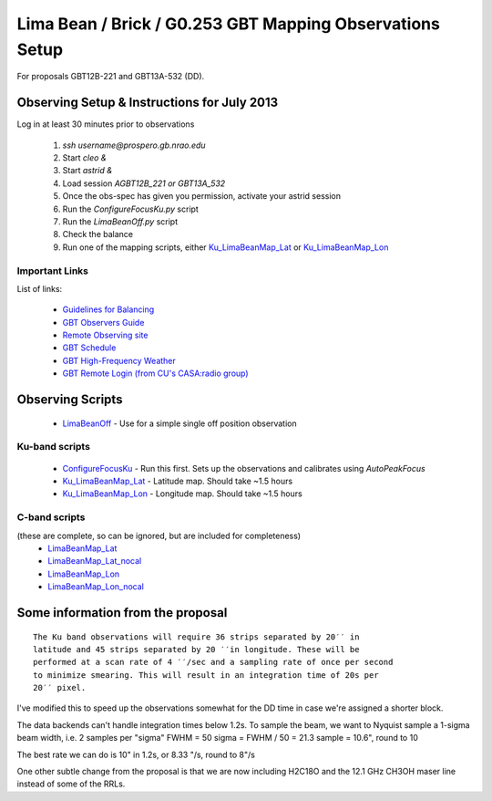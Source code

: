 Lima Bean / Brick / G0.253 GBT Mapping Observations Setup
=========================================================

For proposals GBT12B-221 and GBT13A-532 (DD).



Observing Setup & Instructions for July 2013
--------------------------------------------

Log in at least 30 minutes prior to observations

 1. `ssh username@prospero.gb.nrao.edu`
 2. Start `cleo &`
 3. Start `astrid &`
 4. Load session `AGBT12B_221` *or* `GBT13A_532`
 5. Once the obs-spec has given you permission, activate your astrid session
 6. Run the `ConfigureFocusKu.py` script
 7. Run the `LimaBeanOff.py` script
 8. Check the balance
 9. Run one of the mapping scripts, either `Ku_LimaBeanMap_Lat <Ku_LimaBeanMap_Lat.py>`_ or
    `Ku_LimaBeanMap_Lon <Ku_LimaBeanMap_Lon.py>`_


Important Links
~~~~~~~~~~~~~~~
List of links:

 * `Guidelines for Balancing <http://www.gb.nrao.edu/gbt/support/pdf/balancing-presentation.pdf>`_
 * `GBT Observers Guide <https://science.nrao.edu/facilities/gbt/observing/GBTog.pdf>`_
 * `Remote Observing site <https://science.nrao.edu/facilities/gbt/observing/remote-observing-with-the-gbt>`_
 * `GBT Schedule <https://dss.gb.nrao.edu/schedule/public>`_
 * `GBT High-Frequency Weather <http://www.gb.nrao.edu/~rmaddale/Weather/AllOverviews.html>`_
 * `GBT Remote Login (from CU's CASA:radio group) <http://code.google.com/p/casaradio/wiki/GBTRemoteLogin>`_

Observing Scripts
-----------------
 * `LimaBeanOff <LimaBeanOff.py>`_ - Use for a simple single off position observation

Ku-band scripts
~~~~~~~~~~~~~~~
 * `ConfigureFocusKu <ConfigureFocusKu.py>`_ - Run this first.  Sets up the observations and calibrates using `AutoPeakFocus`
 * `Ku_LimaBeanMap_Lat <Ku_LimaBeanMap_Lat.py>`_ - Latitude map.  Should take ~1.5 hours
 * `Ku_LimaBeanMap_Lon <Ku_LimaBeanMap_Lon.py>`_ - Longitude map.  Should take ~1.5 hours


C-band scripts
~~~~~~~~~~~~~~
(these are complete, so can be ignored, but are included for completeness)
 * `LimaBeanMap_Lat <LimaBeanMap_Lat.py>`_
 * `LimaBeanMap_Lat_nocal <LimaBeanMap_Lat_nocal.py>`_
 * `LimaBeanMap_Lon <LimaBeanMap_Lon.py>`_
 * `LimaBeanMap_Lon_nocal <LimaBeanMap_Lon_nocal.py>`_


Some information from the proposal
----------------------------------

::

    The Ku band observations will require 36 strips separated by 20′′ in
    latitude and 45 strips separated by 20 ′′in longitude. These will be
    performed at a scan rate of 4 ′′/sec and a sampling rate of once per second
    to minimize smearing. This will result in an integration time of 20s per
    20′′ pixel.

I've modified this to speed up the observations somewhat for the DD time in
case we're assigned a shorter block.

The data backends can't handle integration times below 1.2s.
To sample the beam, we want to Nyquist sample a 1-sigma beam width, i.e. 2
samples per "sigma"
FWHM = 50
sigma = FWHM / 50 = 21.3
sample = 10.6", round to 10

The best rate we can do is 10" in 1.2s, or 8.33 "/s, round to 8"/s

One other subtle change from the proposal is that we are now including H2C18O
and the 12.1 GHz CH3OH maser line instead of some of the RRLs.
